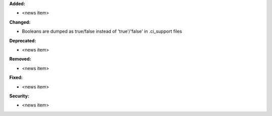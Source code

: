 **Added:**

* <news item>

**Changed:**

* Booleans are dumped as true/false instead of 'true'/'false' in .ci_support files

**Deprecated:**

* <news item>

**Removed:**

* <news item>

**Fixed:**

* <news item>

**Security:**

* <news item>
